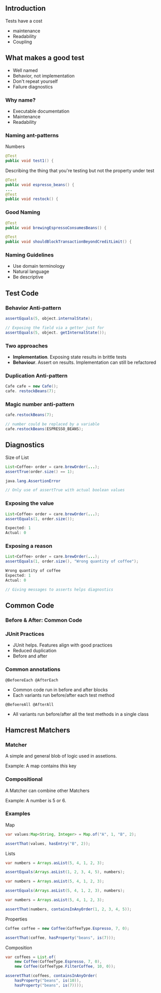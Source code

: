 ** Introduction
:PROPERTIES:
:CUSTOM_ID: introduction
:END:
Tests have a cost

- maintenance
- Readability
- Coupling

** What makes a good test
:PROPERTIES:
:CUSTOM_ID: what-makes-a-good-test
:END:
- Well named
- Behavior, not implementation
- Don't repeat yourself
- Failure diagnostics

*** Why name?
:PROPERTIES:
:CUSTOM_ID: why-name
:END:
- Executable documentation
- Maintenance
- Readability

*** Naming ant-patterns
:PROPERTIES:
:CUSTOM_ID: naming-ant-patterns
:END:
Numbers

#+begin_src java
@Test
public void test1() {
#+end_src

Describing the thing that you're testing but not the property under test

#+begin_src java
@Test
public void espresso_beans() {
...
@Test
public void restock() {
#+end_src

*** Good Naming
:PROPERTIES:
:CUSTOM_ID: good-naming
:END:
#+begin_src java
@Test
public void brewingEspressoConsumesBeans() {
#+end_src

#+begin_src java
@Test
public void shouldBlockTransactionBeyondCreditLimit() {
#+end_src

*** Naming Guidelines
:PROPERTIES:
:CUSTOM_ID: naming-guidelines
:END:
- Use domain terminology
- Natural language
- Be descriptive

** Test Code
:PROPERTIES:
:CUSTOM_ID: test-code
:END:
*** Behavior Anti-pattern
:PROPERTIES:
:CUSTOM_ID: behavior-anti-pattern
:END:
#+begin_src java
assertEquals(5, object.internalState);

// Exposing the field via a getter just for 
assertEquals(5, object. getInternalState());
#+end_src

*** Two approaches
:PROPERTIES:
:CUSTOM_ID: two-approaches
:END:
- *Implementation*. Exposing state results in brittle tests
- *Behaviour*. Assert on results. Implementation can still be refactored

*** Duplication Anti-pattern
:PROPERTIES:
:CUSTOM_ID: duplication-anti-pattern
:END:
#+begin_src java
Cafe cafe = new Cafe();
cafe. restockBeans(7);
#+end_src

*** Magic number anti-pattern
:PROPERTIES:
:CUSTOM_ID: magic-number-anti-pattern
:END:
#+begin_src java
cafe.restockBeans(7);

// number could be replaced by a variable
cafe.restockBeans(ESPRESSO_BEANS);
#+end_src

** Diagnostics
:PROPERTIES:
:CUSTOM_ID: diagnostics
:END:
Size of List

#+begin_src java
List<Coffee> order = care.brewOrder(...);
assertTrue(order.size() == 1);

java.lang.AssertionError

// Only use of assertTrue with actual boolean values
#+end_src

*** Exposing the value
:PROPERTIES:
:CUSTOM_ID: exposing-the-value
:END:
#+begin_src java
List<Coffee> order = care.brewOrder(...);
assertEquals(1, order.size());

Expected: 1
Actual: 0
#+end_src

*** Exposing a reason
:PROPERTIES:
:CUSTOM_ID: exposing-a-reason
:END:
#+begin_src java
List<Coffee> order = care.brewOrder(...);
assertEquals(1, order.size(), "Wrong quantity of coffee");

Wrong quantity of coffee
Expected: 1
Actual: 0

// Giving messages to asserts helps diagnostics
#+end_src

** Common Code
:PROPERTIES:
:CUSTOM_ID: common-code
:END:
*** Before & After: Common Code
:PROPERTIES:
:CUSTOM_ID: before-after-common-code
:END:
*** JUnit Practices
:PROPERTIES:
:CUSTOM_ID: junit-practices
:END:
- JUnit helps. Features align with good practices
- Reduced duplication
- Before and after

*** Common annotations
:PROPERTIES:
:CUSTOM_ID: common-annotations
:END:
=@BefoereEach @AfterEach=

- Common code run in before and after blocks
- Each variants run before/after each test method

=@BefoereAll @AfterAll=

- All variants run before/after all the test methods in a single class

** Hamcrest Matchers
:PROPERTIES:
:CUSTOM_ID: hamcrest-matchers
:END:
*** Matcher
:PROPERTIES:
:CUSTOM_ID: matcher
:END:
A simple and general blob of logic used in assetions.

Example: A map contains /this/ key

*** Compositional
:PROPERTIES:
:CUSTOM_ID: compositional
:END:
A Matcher can combine other Matchers

Example: A number is 5 or 6.

*** Examples
:PROPERTIES:
:CUSTOM_ID: examples
:END:
Map

#+begin_src java
var values:Map<String, Integer> = Map.of("A", 1, "B", 2);

assertThat(values, hasEntry("B", 2));
#+end_src

Lists

#+begin_src java
var numbers = Arrays.asList(5, 4, 1, 2, 3);

assertEquals(Arrays.asList(1, 2, 3, 4, 5), numbers);
#+end_src

#+begin_src java
var numbers = Arrays.asList(5, 4, 1, 2, 3);

assertEquals(Arrays.asList(5, 4, 1, 2, 3), numbers);
#+end_src

#+begin_src java
var numbers = Arrays.asList(5, 4, 1, 2, 3);

assertThat(numbers, containsInAnyOrder(1, 2, 3, 4, 5));
#+end_src

Properties

#+begin_src java
Coffee coffee = new Coffee(CoffeeType.Espresso, 7, 0);

assertThat(coffee, hasProperty("beans", is(7)));
#+end_src

Composition

#+begin_src java
var coffees = List.of(
    new Coffee(CoffeeType.Espresso, 7, 0),
    new Coffee(CoffeeType.FilterCoffee, 10, 0));
    
asseretThat(coffees, containsInAnyOrder(
    hasProperty("beans", is(10)),
    hasProperty("beans", is(7))));
#+end_src
